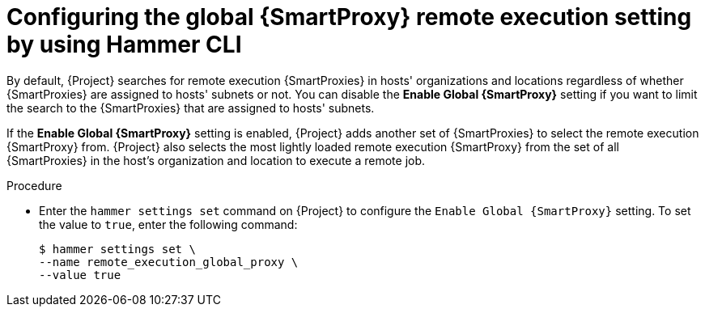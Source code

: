 :_mod-docs-content-type: PROCEDURE

[id="configuring-the-global-{smart-proxy-context}-remote-execution-setting-by-using-cli"]
= Configuring the global {SmartProxy} remote execution setting by using Hammer CLI

[role="_abstract"]
By default, {Project} searches for remote execution {SmartProxies} in hosts' organizations and locations regardless of whether {SmartProxies} are assigned to hosts' subnets or not.
You can disable the *Enable Global {SmartProxy}* setting if you want to limit the search to the {SmartProxies} that are assigned to hosts' subnets.

If the *Enable Global {SmartProxy}* setting is enabled, {Project} adds another set of {SmartProxies} to select the remote execution {SmartProxy} from.
{Project} also selects the most lightly loaded remote execution {SmartProxy} from the set of all {SmartProxies} in the host's organization and location to execute a remote job.

.Procedure
* Enter the `hammer settings set` command on {Project} to configure the `Enable Global {SmartProxy}` setting.
To set the value to `true`, enter the following command:
+
[options="nowrap", subs="+quotes,verbatim,attributes"]
----
$ hammer settings set \
--name remote_execution_global_proxy \
--value true
----
